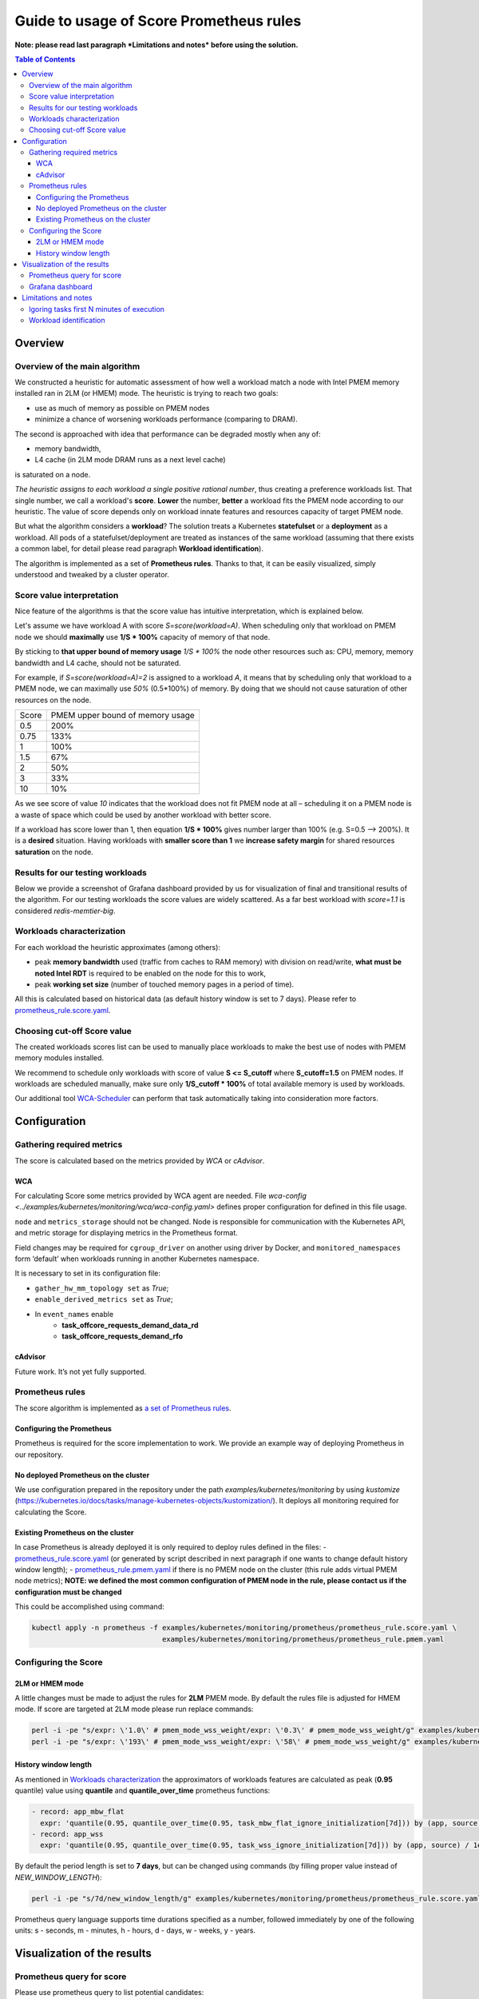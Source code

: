 ########################################
Guide to usage of Score Prometheus rules
########################################

**Note: please read last paragraph *Limitations and notes* before using the solution.**

.. contents:: Table of Contents


********
Overview
********

Overview of the main algorithm
##############################

We constructed a heuristic for automatic assessment of how well a workload match a node with
Intel PMEM memory installed ran in 2LM (or HMEM) mode. The heuristic is trying to reach two goals:

- use as much of memory as possible on PMEM nodes
- minimize a chance of worsening workloads performance (comparing to DRAM).

The second is approached with idea that performance can be degraded mostly when any of:

- memory bandwidth,
- L4 cache (in 2LM mode DRAM runs as a next level cache)

is saturated on a node.

*The heuristic assigns to each workload a single positive rational number*, thus creating a preference workloads list.
That single number, we call a workload's **score**.
**Lower** the number, **better** a workload fits the PMEM node according to our heuristic.
The value of score depends only on workload innate features and resources capacity of target PMEM node.

But what the algorithm considers a **workload**? The solution treats a Kubernetes
**statefulset** or a **deployment** as a workload. All pods of a statefulset/deployment are treated as instances
of the same workload (assuming that there exists a common label,
for detail please read paragraph **Workload identification**).

The algorithm is implemented as a set of **Prometheus rules**. Thanks to that, it can be easily visualized,
simply understood and tweaked by a cluster operator.


Score value interpretation
##########################

Nice feature of the algorithms is that the score value has intuitive interpretation, which is explained below.

Let's assume we have workload A with score *S=score(workload=A)*.
When scheduling only that workload on PMEM node we should **maximally** use **1/S * 100%** capacity of memory of that node.

By sticking to **that upper bound of memory usage** *1/S * 100%* the node other resources such as: CPU, memory, memory
bandwidth and L4 cache, should not be saturated.

For example, if *S=score(workload=A)=2* is assigned to a workload *A*, it means that by scheduling
only that workload to a PMEM node, we can maximally use *50%* (0.5*100%) of memory.
By doing that we should not cause saturation of other resources on the node.

.. csv-table::

    "Score", "PMEM upper bound of memory usage"
    "0.5", "200%"
    "0.75", "133%"
    "1", "100%"
    "1.5", "67%"
    "2", "50%"
    "3", "33%"
    "10", "10%"

As we see score of value *10* indicates that the workload does not fit PMEM node at all – scheduling it on a PMEM node
is a waste of space which could be used by another workload with better score.

If a workload has score lower than 1, then equation **1/S * 100%** gives number larger than 100% (e.g. S=0.5 --> 200%).
It is a **desired** situation. Having workloads with **smaller score than 1** we **increase safety margin**
for shared resources **saturation** on the node.


Results for our testing workloads
#################################

Below we provide a screenshot of Grafana dashboard provided by us for visualization of final and
transitional results of the algorithm. For our testing workloads the score values are widely scattered.
As a far best workload with *score=1.1* is considered *redis-memtier-big*.

.. image:: score_sorted_list.png
  :width: 300
  :alt: Image showing sorted list of scores of workloads from our testing cluster

Workloads characterization
##########################

For each workload the heuristic approximates (among others):

- peak **memory bandwidth** used (traffic from caches to RAM memory) with division on read/write,
  **what must be noted Intel RDT** is required to be enabled on the node for this to work,
- peak **working set size** (number of touched memory pages in a period of time).

All this is calculated based on historical data (as default history window is set to 7 days).
Please refer to `prometheus_rule.score.yaml <../examples/kubernetes/monitoring/prometheus/prometheus_rule.score.yaml>`_.

Choosing cut-off Score value
############################

The created workloads scores list can be used to manually place workloads
to make the best use of nodes with PMEM memory modules installed.

We recommend to schedule only workloads with score of value  **S <= S_cutoff** where **S_cutoff=1.5** on PMEM nodes.
If workloads are scheduled manually, make sure only **1/S_cutoff * 100%** of total available
memory is used by workloads.

Our additional tool `WCA-Scheduler <wca-scheduler.rst>`_ can perform that task automatically
taking into consideration more factors.


**************
Configuration
**************

Gathering required metrics
##########################

The score is calculated based on the metrics provided by `WCA` or `cAdvisor`.

WCA
***
For calculating Score some metrics provided by WCA agent are needed.
File `wca-config <../examples/kubernetes/monitoring/wca/wca-config.yaml>` defines proper
configuration for defined in this file usage.

``node`` and ``metrics_storage`` should not be changed. Node is responsible for communication with the Kubernetes API,
and metric storage for displaying metrics in the Prometheus format.

Field changes may be required for ``cgroup_driver`` on another using driver by Docker,
and ``monitored_namespaces`` form ‘default’ when workloads running in another Kubernetes namespace.

It is necessary to set in its configuration file:

- ``gather_hw_mm_topology set`` as *True*;
- ``enable_derived_metrics set`` as *True*;
- In ``event_names`` enable
    - **task_offcore_requests_demand_data_rd**
    - **task_offcore_requests_demand_rfo**

cAdvisor
********

Future work. It’s not yet fully supported.

Prometheus rules
################

The score algorithm is implemented as `a set of Prometheus rules <../examples/kubernetes/monitoring/prometheus/prometheus_rule.score.yaml>`_.

Configuring the Prometheus
**************************

Prometheus is required for the score implementation to work. We provide an example way of
deploying Prometheus in our repository.

No deployed Prometheus on the cluster
*************************************

We use configuration prepared in the repository under the path `examples/kubernetes/monitoring` by using
`kustomize` (https://kubernetes.io/docs/tasks/manage-kubernetes-objects/kustomization/).
It deploys all monitoring required for calculating the Score.

Existing Prometheus on the cluster
**********************************

In case Prometheus is already deployed it is only required to deploy rules defined in
the files:
- `prometheus_rule.score.yaml <../examples/kubernetes/monitoring/prometheus/prometheus_rule.score.yaml>`_
(or generated by script described in next paragraph if one wants to change default history window length);
- `prometheus_rule.pmem.yaml <../examples/kubernetes/monitoring/prometheus/prometheus_rule.pmem.yaml>`_ if there is no
PMEM node on the cluster (this rule adds virtual PMEM node metrics); **NOTE: we defined the most common configuration
of PMEM node in the rule, please contact us if the configuration must be changed**

This could be accomplished using command:

.. code-block:: shell

    kubectl apply -n prometheus -f examples/kubernetes/monitoring/prometheus/prometheus_rule.score.yaml \
                                   examples/kubernetes/monitoring/prometheus/prometheus_rule.pmem.yaml

Configuring the Score
#####################

2LM or HMEM mode
****************

A little changes must be made to adjust the rules for **2LM** PMEM mode. By default the rules file is
adjusted for HMEM mode.
If score are targeted at 2LM mode please run replace commands:

.. code-block:: shell

    perl -i -pe "s/expr: \'1.0\' # pmem_mode_wss_weight/expr: \'0.3\' # pmem_mode_wss_weight/g" examples/kubernetes/monitoring/prometheus/prometheus_rule.score.yaml
    perl -i -pe "s/expr: \'193\' # pmem_mode_wss_weight/expr: \'58\' # pmem_mode_wss_weight/g" examples/kubernetes/monitoring/prometheus/prometheus_rule.pmem.yaml


History window length
*********************

As mentioned in `Workloads characterization`_ the approximators of workloads features are calculated
as peak (**0.95** quantile) value using **quantile** and **quantile_over_time** prometheus functions:

.. code-block:: yaml

    - record: app_mbw_flat
      expr: 'quantile(0.95, quantile_over_time(0.95, task_mbw_flat_ignore_initialization[7d])) by (app, source)'
    - record: app_wss
      expr: 'quantile(0.95, quantile_over_time(0.95, task_wss_ignore_initialization[7d])) by (app, source) / 1e9'

By default the period length is set to **7 days**, but can be changed using
commands (by filling proper value instead of `NEW_WINDOW_LENGTH`):

.. code-block:: shell

    perl -i -pe "s/7d/new_window_length/g" examples/kubernetes/monitoring/prometheus/prometheus_rule.score.yaml

Prometheus query language supports time
durations specified as a number, followed immediately by one of the following
units: s - seconds, m - minutes, h - hours, d - days, w - weeks, y - years.


****************************
Visualization of the results
****************************

Prometheus query for score
##########################

Please use prometheus query to list potential candidates:

.. code-block:: yaml

    sort(profile_app_score_max) < 5

Grafana dashboard
#################

We prepared Grafana dashboard `graphana dashboard <../examples/kubernetes/monitoring/grafana/2lm_dashboards/2lm_score_dashboard.yaml>`_
for visualization of the results mentioned in `Scores for our testing workloads`_.


*********************
Limitations and notes
*********************

There are few limitations of our solution, which depending on usage can constitute a problem:

- requires automatic method of assigning tasks to workloads
- we support only workloads with defined CPU/MEM requirements,
- our method of estimating WSS (working set size) uses /proc/{pid}/smaps kernel API, which may have noneglicable overhead
- not detecting workloads where all workloads tasks are short-lived.

Igoring tasks first N minutes of execution
##########################################

We on purpose ignores first N minutes (by default N=30) of execution of each task.
There two reasons why such approach was implemented:

- ignore any costly initialization phase, which could result in overestimatation of parameters
- ignore short living tasks, as our method of calculating WSS needs at least few minutes for observing a task,
- ignore wrongly configured tasks.

Drawback of the approach is that we will not detect workloads with only short living tasks.

Workload identification
#######################

The algorithm requires that there will be a way to identify all instances of a workload. E.g. a common
label on all pods identifying the workload they belong to (notice **"app"** label being used in the rules file).
In the case, that there is no uniform, common label available across many workloads,
one can use built-in controllers labels as described [here.](https://github.com/kubernetes/kubernetes/issues/47554)

